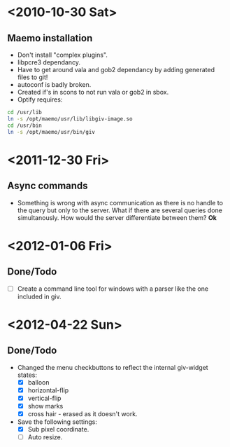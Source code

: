 #+startup: hidestars
* <2010-10-30 Sat>
** Maemo installation
  - Don't install "complex plugins".
  - libpcre3 dependancy.
  - Have to get around vala and gob2 dependancy by adding generated files to git!
  - autoconf is badly broken.
  - Created if's in scons to not run vala or gob2 in sbox.
  - Optify requires:
#+begin_src sh
 cd /usr/lib
 ln -s /opt/maemo/usr/lib/libgiv-image.so 
 cd /usr/bin
 ln -s /opt/maemo/usr/bin/giv
#+end_src

* <2011-12-30 Fri>
** Async commands
   - Something is wrong with async communication as there is no handle to the query but only to the server. What if there are several queries done simultanously. How would the server differentiate between them? *Ok*
* <2012-01-06 Fri>
** Done/Todo
   - [ ] Create a command line tool for windows with a parser like the one included in giv.
* <2012-04-22 Sun>
** Done/Todo
    - Changed the menu checkbuttons to reflect the internal giv-widget states:
      - [X] balloon
      - [X] horizontal-flip
      - [X] vertical-flip
      - [X] show marks
      - [X] cross hair - erased as it doesn't work.
    - Save the following settings:
      - [X] Sub pixel coordinate.
      - [ ] Auto resize.

    
